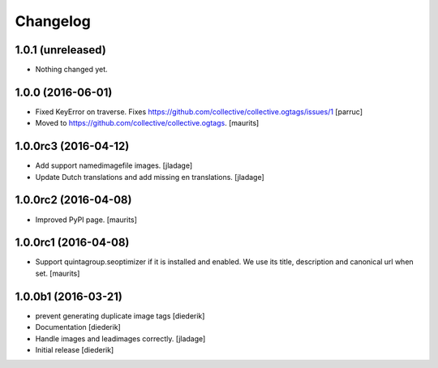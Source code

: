 Changelog
=========

1.0.1 (unreleased)
------------------

- Nothing changed yet.


1.0.0 (2016-06-01)
------------------

- Fixed KeyError on traverse.
  Fixes https://github.com/collective/collective.ogtags/issues/1
  [parruc]

- Moved to https://github.com/collective/collective.ogtags. [maurits]


1.0.0rc3 (2016-04-12)
---------------------

- Add support namedimagefile images.  [jladage]

- Update Dutch translations and add missing en translations.  [jladage]


1.0.0rc2 (2016-04-08)
---------------------

- Improved PyPI page.  [maurits]


1.0.0rc1 (2016-04-08)
---------------------

- Support quintagroup.seoptimizer if it is installed and enabled.  We
  use its title, description and canonical url when set.  [maurits]


1.0.0b1 (2016-03-21)
--------------------

- prevent generating duplicate image tags
  [diederik]

- Documentation
  [diederik]

- Handle images and leadimages correctly.
  [jladage]

- Initial release
  [diederik]
